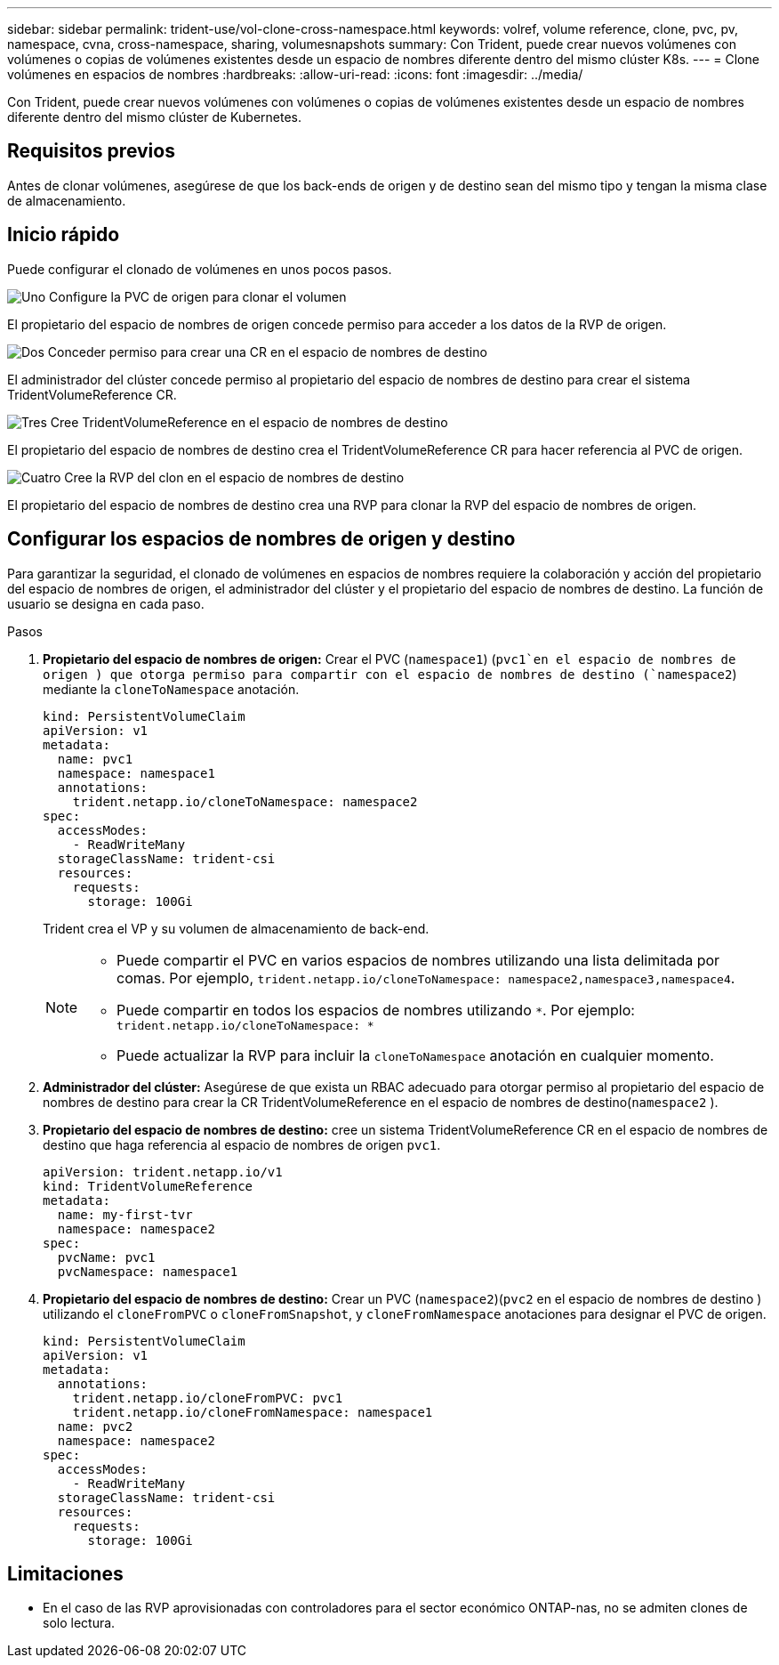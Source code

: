 ---
sidebar: sidebar 
permalink: trident-use/vol-clone-cross-namespace.html 
keywords: volref, volume reference, clone, pvc, pv, namespace, cvna, cross-namespace, sharing, volumesnapshots 
summary: Con Trident, puede crear nuevos volúmenes con volúmenes o copias de volúmenes existentes desde un espacio de nombres diferente dentro del mismo clúster K8s. 
---
= Clone volúmenes en espacios de nombres
:hardbreaks:
:allow-uri-read: 
:icons: font
:imagesdir: ../media/


[role="lead"]
Con Trident, puede crear nuevos volúmenes con volúmenes o copias de volúmenes existentes desde un espacio de nombres diferente dentro del mismo clúster de Kubernetes.



== Requisitos previos

Antes de clonar volúmenes, asegúrese de que los back-ends de origen y de destino sean del mismo tipo y tengan la misma clase de almacenamiento.



== Inicio rápido

Puede configurar el clonado de volúmenes en unos pocos pasos.

.image:https://raw.githubusercontent.com/NetAppDocs/common/main/media/number-1.png["Uno"] Configure la PVC de origen para clonar el volumen
[role="quick-margin-para"]
El propietario del espacio de nombres de origen concede permiso para acceder a los datos de la RVP de origen.

.image:https://raw.githubusercontent.com/NetAppDocs/common/main/media/number-2.png["Dos"] Conceder permiso para crear una CR en el espacio de nombres de destino
[role="quick-margin-para"]
El administrador del clúster concede permiso al propietario del espacio de nombres de destino para crear el sistema TridentVolumeReference CR.

.image:https://raw.githubusercontent.com/NetAppDocs/common/main/media/number-3.png["Tres"] Cree TridentVolumeReference en el espacio de nombres de destino
[role="quick-margin-para"]
El propietario del espacio de nombres de destino crea el TridentVolumeReference CR para hacer referencia al PVC de origen.

.image:https://raw.githubusercontent.com/NetAppDocs/common/main/media/number-4.png["Cuatro"] Cree la RVP del clon en el espacio de nombres de destino
[role="quick-margin-para"]
El propietario del espacio de nombres de destino crea una RVP para clonar la RVP del espacio de nombres de origen.



== Configurar los espacios de nombres de origen y destino

Para garantizar la seguridad, el clonado de volúmenes en espacios de nombres requiere la colaboración y acción del propietario del espacio de nombres de origen, el administrador del clúster y el propietario del espacio de nombres de destino. La función de usuario se designa en cada paso.

.Pasos
. *Propietario del espacio de nombres de origen:* Crear el PVC (`namespace1`) (`pvc1`en el espacio de nombres de origen ) que otorga permiso para compartir con el espacio de nombres de destino (`namespace2`) mediante la `cloneToNamespace` anotación.
+
[source, yaml]
----
kind: PersistentVolumeClaim
apiVersion: v1
metadata:
  name: pvc1
  namespace: namespace1
  annotations:
    trident.netapp.io/cloneToNamespace: namespace2
spec:
  accessModes:
    - ReadWriteMany
  storageClassName: trident-csi
  resources:
    requests:
      storage: 100Gi
----
+
Trident crea el VP y su volumen de almacenamiento de back-end.

+
[NOTE]
====
** Puede compartir el PVC en varios espacios de nombres utilizando una lista delimitada por comas. Por ejemplo, `trident.netapp.io/cloneToNamespace: namespace2,namespace3,namespace4`.
** Puede compartir en todos los espacios de nombres utilizando `*`. Por ejemplo: `trident.netapp.io/cloneToNamespace: *`
** Puede actualizar la RVP para incluir la `cloneToNamespace` anotación en cualquier momento.


====
. *Administrador del clúster:* Asegúrese de que exista un RBAC adecuado para otorgar permiso al propietario del espacio de nombres de destino para crear la CR TridentVolumeReference en el espacio de nombres de destino(`namespace2` ).
. *Propietario del espacio de nombres de destino:* cree un sistema TridentVolumeReference CR en el espacio de nombres de destino que haga referencia al espacio de nombres de origen `pvc1`.
+
[source, yaml]
----
apiVersion: trident.netapp.io/v1
kind: TridentVolumeReference
metadata:
  name: my-first-tvr
  namespace: namespace2
spec:
  pvcName: pvc1
  pvcNamespace: namespace1
----
. *Propietario del espacio de nombres de destino:* Crear un PVC (`namespace2`)(`pvc2` en el espacio de nombres de destino ) utilizando el `cloneFromPVC` o `cloneFromSnapshot`, y `cloneFromNamespace` anotaciones para designar el PVC de origen.
+
[source, yaml]
----
kind: PersistentVolumeClaim
apiVersion: v1
metadata:
  annotations:
    trident.netapp.io/cloneFromPVC: pvc1
    trident.netapp.io/cloneFromNamespace: namespace1
  name: pvc2
  namespace: namespace2
spec:
  accessModes:
    - ReadWriteMany
  storageClassName: trident-csi
  resources:
    requests:
      storage: 100Gi
----




== Limitaciones

* En el caso de las RVP aprovisionadas con controladores para el sector económico ONTAP-nas, no se admiten clones de solo lectura.

